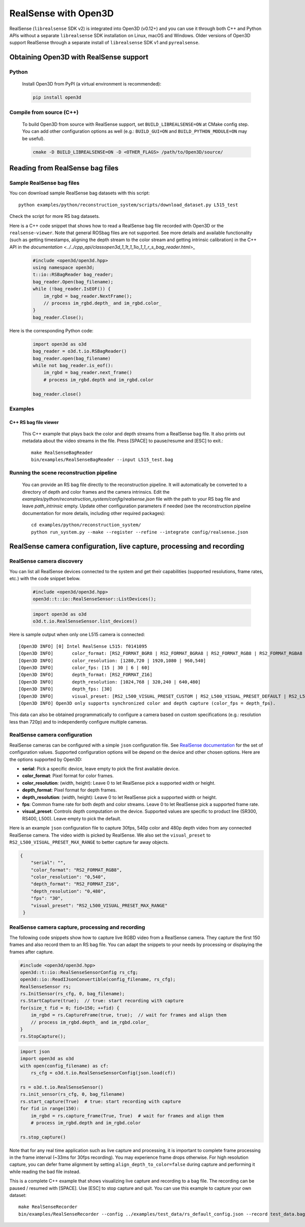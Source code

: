 .. _realsense:

RealSense with Open3D
=====================

RealSense (``librealsense`` SDK v2) is integrated into Open3D (v0.12+) and you can use it through both C++ and Python APIs without a separate ``librealsense`` SDK installation on Linux, macOS and Windows. Older versions of Open3D support RealSense through a separate install of ``librealsense`` SDK v1 and ``pyrealsense``.

Obtaining Open3D with RealSense support
---------------------------------------

Python
^^^^^^
    Install Open3D from PyPI (a virtual environment is recommended):

    .. code-block:: sh

        pip install open3d

Compile from source (C++)
^^^^^^^^^^^^^^^^^^^^^^^^^
    To build Open3D from source with RealSense support, set
    ``BUILD_LIBREALSENSE=ON`` at CMake config step. You can add other
    configuration options as well (e.g.: ``BUILD_GUI=ON`` and
    ``BUILD_PYTHON_MODULE=ON`` may be useful).

    .. code-block:: sh

        cmake -D BUILD_LIBREALSENSE=ON -D <OTHER_FLAGS> /path/to/Open3D/source/

Reading from RealSense bag files
--------------------------------

Sample RealSense bag files
^^^^^^^^^^^^^^^^^^^^^^^^^^

You con download sample RealSense bag datasets with this script::

    python examples/python/reconstruction_system/scripts/download_dataset.py L515_test

Check the script for more RS bag datasets.

Here is a C++ code snippet that shows how to read a RealSense bag file recorded
with Open3D or the ``realsense-viewer``. Note that general ROSbag files are not
supported. See more details and available functionality (such as getting
timestamps, aligning the depth stream to the color stream and getting intrinsic
calibration) in the C++ API in the `documentation <../../cpp_api/classopen3d_1_1t_1_1io_1_1_r_s_bag_reader.html>_`

   .. code-block:: C++

        #include <open3d/open3d.hpp>
        using namespace open3d;
        t::io::RSBagReader bag_reader;
        bag_reader.Open(bag_filename);
        while (!bag_reader.IsEOF()) {
            im_rgbd = bag_reader.NextFrame();
            // process im_rgbd.depth_ and im_rgbd.color_
        }
        bag_reader.Close();

Here is the corresponding Python code:

   .. code-block:: Python

        import open3d as o3d
        bag_reader = o3d.t.io.RSBagReader()
        bag_reader.open(bag_filename)
        while not bag_reader.is_eof():
            im_rgbd = bag_reader.next_frame()
            # process im_rgbd.depth and im_rgbd.color

        bag_reader.close()

Examples
^^^^^^^^

C++ RS bag file viewer
""""""""""""""""""""""
    This C++ example that plays back the color and depth streams from a
    RealSense bag file. It also prints out metadata about the video streams in
    the file. Press [SPACE] to pause/resume and [ESC] to exit.::

        make RealSenseBagReader
        bin/examples/RealSenseBagReader --input L515_test.bag

    .. image:: https://storage.googleapis.com/open3d-bin/docs/images/RSbagviewer.jpg
        :width: 800px
        :align: center
        :alt: RealSenseBagReader example

Running the scene reconstruction pipeline
^^^^^^^^^^^^^^^^^^^^^^^^^^^^^^^^^^^^^^^^^
    You can provide an RS bag file directly to the reconstruction pipeline. It
    will automatically be converted to a directory of depth and color frames and
    the camera intrinsics. Edit the
    `examples/python/reconstruction_system/config/realsense.json` file with the
    path to your RS bag file and leave `path_intrinsic` empty. Update other
    configuration parameters if needed (see the reconstruction pipeline
    documentation for more details, including other required packages)::

        cd examples/python/reconstruction_system/
        python run_system.py --make --register --refine --integrate config/realsense.json

    .. image:: https://storage.googleapis.com/open3d-bin/docs/images/RS_recon_result.jpg
        :width: 800px
        :align: center
        :alt: Scene reconstruction sample result with RealSense bag input data

RealSense camera configuration, live capture, processing and recording
----------------------------------------------------------------------

RealSense camera discovery
^^^^^^^^^^^^^^^^^^^^^^^^^^

You can list all RealSense devices connected to the system and get their
capabilities (supported resolutions, frame rates, etc.) with the code snippet
below.

   .. code-block:: C++

        #include <open3d/open3d.hpp>
        open3d::t::io::RealSenseSensor::ListDevices();

   .. code-block:: Python

        import open3d as o3d
        o3d.t.io.RealSenseSensor.list_devices()

Here is sample output when only one L515 camera is connected::

    [Open3D INFO] [0] Intel RealSense L515: f0141095
    [Open3D INFO] 	color_format: [RS2_FORMAT_BGR8 | RS2_FORMAT_BGRA8 | RS2_FORMAT_RGB8 | RS2_FORMAT_RGBA8 | RS2_FORMAT_Y16 | RS2_FORMAT_YUYV]
    [Open3D INFO] 	color_resolution: [1280,720 | 1920,1080 | 960,540]
    [Open3D INFO] 	color_fps: [15 | 30 | 6 | 60]
    [Open3D INFO] 	depth_format: [RS2_FORMAT_Z16]
    [Open3D INFO] 	depth_resolution: [1024,768 | 320,240 | 640,480]
    [Open3D INFO] 	depth_fps: [30]
    [Open3D INFO] 	visual_preset: [RS2_L500_VISUAL_PRESET_CUSTOM | RS2_L500_VISUAL_PRESET_DEFAULT | RS2_L500_VISUAL_PRESET_LOW_AMBIENT | RS2_L500_VISUAL_PRESET_MAX_RANGE | RS2_L500_VISUAL_PRESET_NO_AMBIENT | RS2_L500_VISUAL_PRESET_SHORT_RANGE]
    [Open3D INFO] Open3D only supports synchronized color and depth capture (color_fps = depth_fps).

This data can also be obtained programmatically to configure a camera based on
custom specifications (e.g.: resolution less than 720p) and to independently
configure multiple cameras.

RealSense camera configuration
^^^^^^^^^^^^^^^^^^^^^^^^^^^^^^

RealSense cameras can be configured with a simple ``json`` configuration file. See `RealSense documentation <https://intelrealsense.github.io/librealsense/doxygen/rs__option_8h.html>`_ for the set of configuration values. Supported configuration options will be depend on the device and other chosen options. Here are the options supported by Open3D:

* **serial**: Pick a specific device, leave empty to pick the first available device.
* **color_format**:  Pixel format for color frames.
* **color_resolution**: (width, height): Leave 0 to let RealSense pick a supported width or height.
* **depth_format**: Pixel format for depth frames.
* **depth_resolution**: (width, height): Leave 0 to let RealSense pick a supported width or height.
* **fps**: Common frame rate for both depth and color streams. Leave 0 to let RealSense pick a supported frame rate.
* **visual_preset**: Controls depth computation on the device. Supported values are specific to product line (SR300, RS400, L500). Leave empty to pick the default.

Here is an example ``json`` configuration file to capture 30fps, 540p color and
480p depth video from any connected RealSense camera. The video width is picked
by RealSense. We also set the ``visual_preset`` to ``RS2_L500_VISUAL_PRESET_MAX_RANGE`` to better capture far away objects.

.. code-block:: json

  {
      "serial": "",
      "color_format": "RS2_FORMAT_RGB8",
      "color_resolution": "0,540",
      "depth_format": "RS2_FORMAT_Z16",
      "depth_resolution": "0,480",
      "fps": "30",
      "visual_preset": "RS2_L500_VISUAL_PRESET_MAX_RANGE"
   }

RealSense camera capture, processing and recording
^^^^^^^^^^^^^^^^^^^^^^^^^^^^^^^^^^^^^^^^^^^^^^^^^^

The following code snippets show how to capture live RGBD video from a RealSense
camera. They capture the first 150 frames and also record them to an RS bag file.
You can adapt the snippets to your needs by processing or displaying the frames
after capture.

.. code-block:: C++

    #include <open3d/open3d.hpp>
    open3d::t::io::RealSenseSensorConfig rs_cfg;
    open3d::io::ReadIJsonConvertible(config_filename, rs_cfg);
    RealSenseSensor rs;
    rs.InitSensor(rs_cfg, 0, bag_filename);
    rs.StartCapture(true);  // true: start recording with capture
    for(size_t fid = 0; fid<150; ++fid) {
        im_rgbd = rs.CaptureFrame(true, true);  // wait for frames and align them
        // process im_rgbd.depth_ and im_rgbd.color_
    }
    rs.StopCapture();

.. code-block:: Python

    import json
    import open3d as o3d
    with open(config_filename) as cf:
        rs_cfg = o3d.t.io.RealSenseSensorConfig(json.load(cf))

    rs = o3d.t.io.RealSenseSensor()
    rs.init_sensor(rs_cfg, 0, bag_filename)
    rs.start_capture(True)  # true: start recording with capture
    for fid in range(150):
        im_rgbd = rs.capture_frame(True, True)  # wait for frames and align them
        # process im_rgbd.depth and im_rgbd.color

    rs.stop_capture()

Note that for any real time application such as live capture and processing, it
is important to complete frame processing in the frame interval (~33ms for 30fps
recording). You may experience frame drops otherwise. For high resolution
capture, you can defer frame alignment by setting ``align_depth_to_color=false`` during capture and performing it while reading the bad file instead.

This is a complete C++ example that shows visualizing live capture and
recording to a bag file. The recording can be paused / resumed with [SPACE]. Use
[ESC] to stop capture and quit. You can use this example to capture your own dataset::

        make RealSenseRecorder
        bin/examples/RealSenseRecorder --config ../examples/test_data/rs_default_config.json --record test_data.bag

.. image:: https://storage.googleapis.com/open3d-bin/docs/images/RealSenseRecorder.jpg
    :width: 800px
    :align: center
    :alt: RealSenseRecorder example
